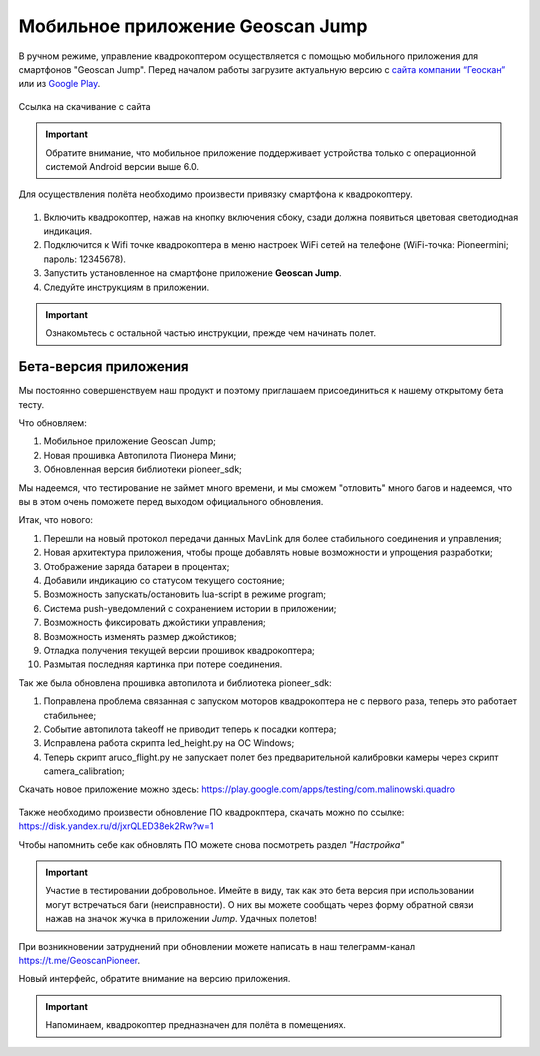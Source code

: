 Мобильное приложение Geoscan Jump
=================================

В ручном режиме, управление квадрокоптером осуществляется с помощью мобильного приложения для смартфонов "Geoscan Jump". Перед началом работы загрузите актуальную версию с `сайта компании “Геоскан”`_ или из `Google Play`_.


.. _сайта компании “Геоскан”: https://www.geoscan.aero/ru/products/pioneer/mini#pills-download

.. _Google Play: https://play.google.com/store/apps/details?id=com.malinowski.quadro&hl=ru

.. figure:: media/qr-code-mini-jump.gif
   :align: center

   Ссылка на скачивание с сайта


.. important:: Обратите внимание, что мобильное приложение поддерживает устройства только с операционной системой Android версии выше 6.0.

Для осуществления полёта необходимо произвести привязку смартфона к квадрокоптеру.

.. figure:: media/onoffswitch.png
   :align: center
   :scale: 120%

#. Включить квадрокоптер, нажав на кнопку включения сбоку, сзади должна появиться цветовая светодиодная индикация.
#. Подключится к Wifi точке квадрокоптера в меню настроек WiFi сетей на телефоне (WiFi-точка: Pioneermini; пароль: 12345678).
#. Запустить установленное на смартфоне приложение **Geoscan Jump**.
#. Следуйте инструкциям в приложении.

.. important:: Ознакомьтесь с остальной частью инструкции, прежде чем начинать полет.


Бета-версия приложения
______________________

Мы постоянно совершенствуем наш продукт и поэтому приглашаем присоединиться к нашему открытому бета тесту.

Что обновляем:

#. Мобильное приложение Geoscan Jump;
#. Новая прошивка Автопилота Пионера Мини;
#. Обновленная версия библиотеки pioneer_sdk;

Мы надеемся, что тестирование не займет много времени, и мы сможем "отловить" много багов и надеемся, что вы в этом очень поможете перед выходом официального обновления.

Итак, что нового:

#. Перешли на новый протокол передачи данных MavLink для более стабильного соединения и управления;
#. Новая архитектура приложения, чтобы проще добавлять новые возможности и упрощения разработки;
#. Отображение заряда батареи в процентах;
#. Добавили индикацию со статусом текущего состояние;
#. Возможность запускать/остановить lua-script в режиме program;
#. Система push-уведомлений с сохранением истории в приложении;
#. Возможность фиксировать джойстики управления;
#. Возможность изменять размер джойстиков;
#. Отладка получения текущей версии прошивок квадрокоптера;
#. Размытая последняя картинка при потере соединения.

Так же была обновлена прошивка автопилота и библиотека pioneer_sdk:

#. Поправлена проблема связанная с запуском моторов квадрокоптера не с первого раза, теперь это работает стабильнее;
#. Событие автопилота takeoff не приводит теперь к посадки коптера;
#. Исправлена работа скрипта led_height.py на OC Windows;
#. Теперь скрипт aruco_flight.py не запускает полет без предварительной калибровки камеры через скрипт camera_calibration;



Скачать новое приложение можно здесь: https://play.google.com/apps/testing/com.malinowski.quadro

.. figure:: media/qr-code.gif
   :align: center
   :scale: 50%

Также необходимо произвести обновление ПО квадрокптера, скачать можно по ссылке: https://disk.yandex.ru/d/jxrQLED38ek2Rw?w=1

Чтобы напомнить себе как обновлять ПО можете снова посмотреть раздел *"Настройка"*

.. important:: Участие в тестировании добровольное. Имейте в виду, так как это бета версия при использовании могут встречаться баги (неисправности). О них вы можете сообщать через форму обратной связи нажав на значок жучка в приложении *Jump*. Удачных полетов!

При возникновении затруднений при обновлении можете написать в наш телеграмм-канал https://t.me/GeoscanPioneer.

Новый интерфейс, обратите внимание на версию приложения.

.. figure:: media/jump-gui.jpg
   :align: center
   :scale: 50%


.. important:: Напоминаем, квадрокоптер предназначен для полёта в помещениях.
